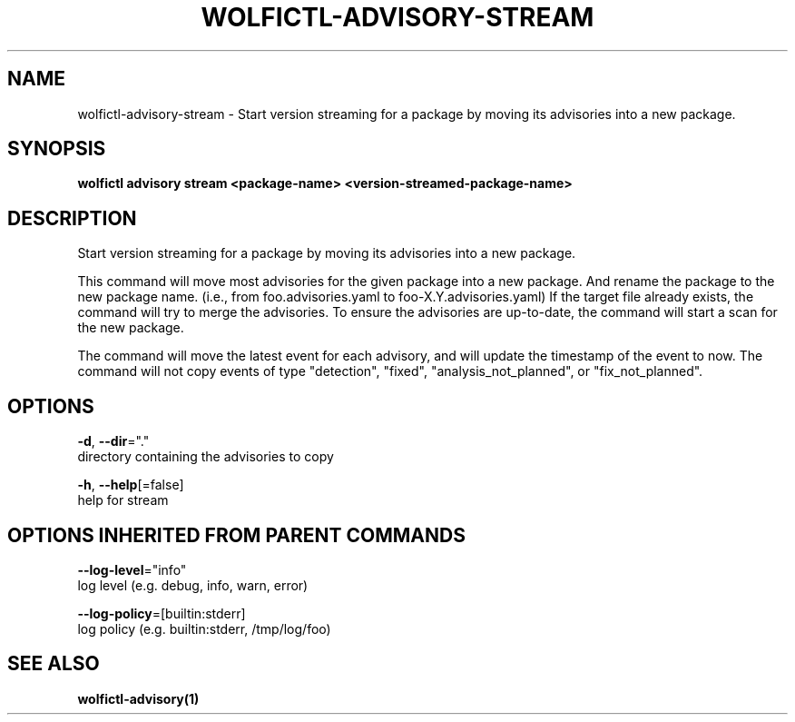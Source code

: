 .TH "WOLFICTL\-ADVISORY\-STREAM" "1" "" "Auto generated by spf13/cobra" "" 
.nh
.ad l


.SH NAME
.PP
wolfictl\-advisory\-stream \- Start version streaming for a package by moving its advisories into a new package.


.SH SYNOPSIS
.PP
\fBwolfictl advisory stream <package-name> <version-streamed-package-name>\fP


.SH DESCRIPTION
.PP
Start version streaming for a package by moving its advisories into a new package.

.PP
This command will move most advisories for the given package into a new package. And rename the
package to the new package name. (i.e., from foo.advisories.yaml to foo\-X.Y.advisories.yaml) If the
target file already exists, the command will try to merge the advisories. To ensure the advisories
are up\-to\-date, the command will start a scan for the new package.

.PP
The command will move the latest event for each advisory, and will update the timestamp
of the event to now. The command will not copy events of type "detection", "fixed",
"analysis\_not\_planned", or "fix\_not\_planned".


.SH OPTIONS
.PP
\fB\-d\fP, \fB\-\-dir\fP="."
    directory containing the advisories to copy

.PP
\fB\-h\fP, \fB\-\-help\fP[=false]
    help for stream


.SH OPTIONS INHERITED FROM PARENT COMMANDS
.PP
\fB\-\-log\-level\fP="info"
    log level (e.g. debug, info, warn, error)

.PP
\fB\-\-log\-policy\fP=[builtin:stderr]
    log policy (e.g. builtin:stderr, /tmp/log/foo)


.SH SEE ALSO
.PP
\fBwolfictl\-advisory(1)\fP
